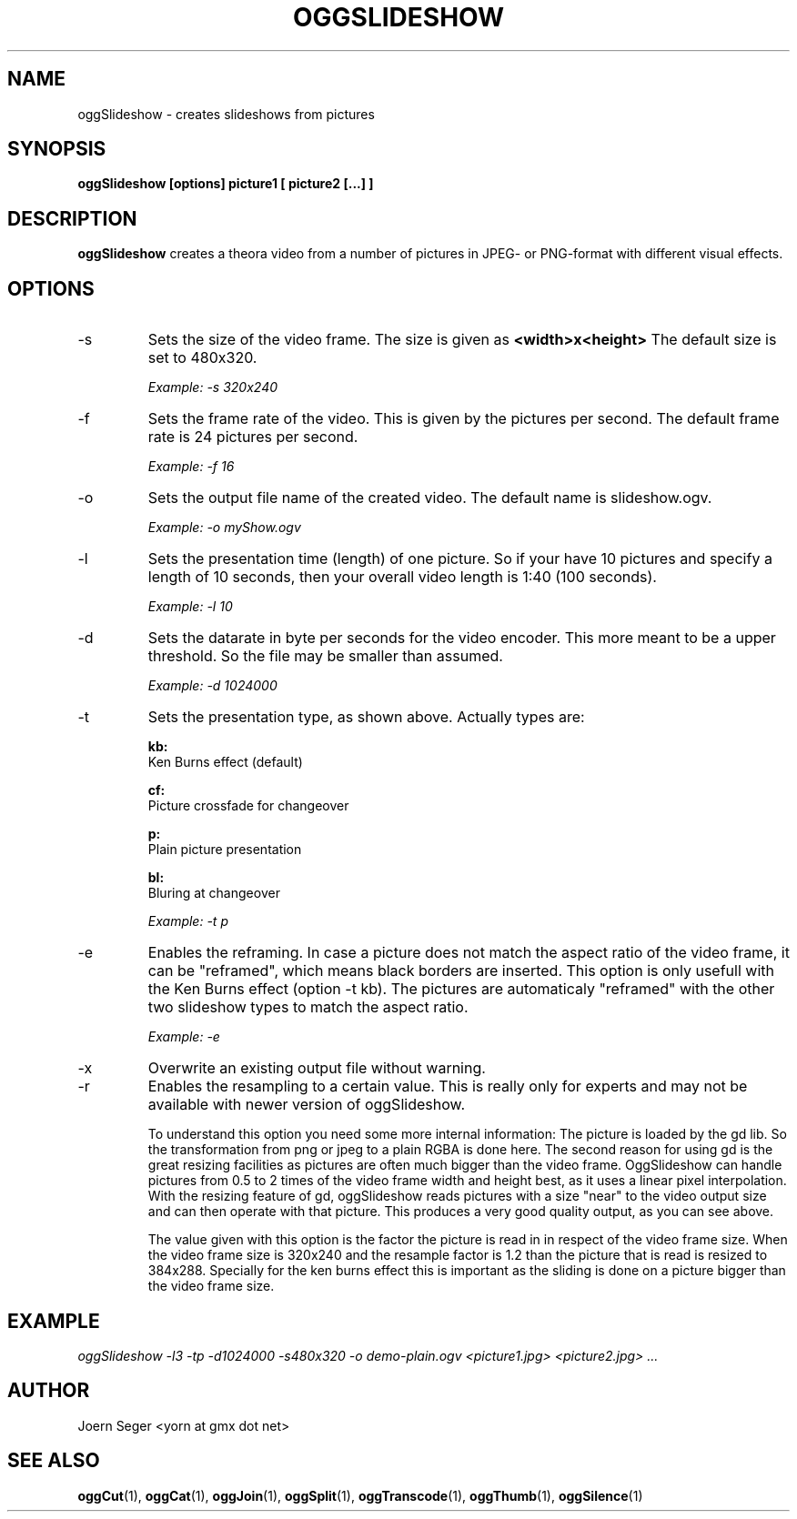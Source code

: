 .TH OGGSLIDESHOW 1 "JAN 2010" Linux "User Manuals"
.SH NAME
oggSlideshow \- creates slideshows from pictures 
.SH SYNOPSIS
.B oggSlideshow [options] picture1 [ picture2 [...] ] 
.SH DESCRIPTION
.B oggSlideshow 
creates a theora video from a number of pictures in JPEG\(hy or PNG\(hyformat with different visual effects.
.SH OPTIONS
.IP \-s
Sets the size of the video frame. The size is given as 
.B <width>x<height>
The default size is set to 480x320.

.I Example: \-s 320x240

.IP \-f
Sets the frame rate of the video. This is given by the pictures per second. The default frame rate is 24 pictures per second.

.I Example: \-f 16

.IP \-o
Sets the output file name of the created video. The default name is slideshow.ogv.

.I Example: \-o myShow.ogv

.IP \-l
Sets the presentation time (length) of one picture. So if your have 10 pictures and specify a length of 10 seconds, then your overall video length is 1:40 (100 seconds).

.I Example: \-l 10

.IP \-d
Sets the datarate in byte per seconds for the video encoder. This more meant to be a upper threshold. So the file may be smaller than assumed. 

.I Example: \-d 1024000

.IP \-t
Sets the presentation type, as shown above. Actually types are:

.B kb: 
 Ken Burns effect (default)

.B cf:
 Picture crossfade for changeover

.B p:
 Plain picture presentation

.B bl: 
 Bluring at changeover
 
.I Example: \-t p

.IP \-e
Enables the reframing. In case a picture does not match the aspect ratio of the video frame, it can be "reframed", which means black borders are inserted. This option is only usefull with the Ken Burns effect (option \-t kb). The pictures are automaticaly "reframed" with the other two slideshow types to match the aspect ratio.

.I Example: \-e

.IP \-x
Overwrite an existing output file without warning.

.IP \-r
Enables the resampling to a certain value. This is really only for experts and may not be available with newer version of oggSlideshow.

To understand this option you need some more internal information: The picture is loaded by the gd lib. So the transformation from png or jpeg to a plain RGBA is done here. The second reason for using gd is the great resizing facilities as pictures are often much bigger than the video frame. OggSlideshow can handle pictures from 0.5 to 2 times of the video frame width and height best, as it uses a linear pixel interpolation. With the resizing feature of gd, oggSlideshow reads pictures with a size "near" to the video output size and can then operate with that picture. This produces a very good quality output, as you can see above.

The value given with this option is the factor the picture is read in in respect of the video frame size. When the video frame size is 320x240 and the resample factor is 1.2 than the picture that is read is resized to 384x288. Specially for the ken burns effect this is important as the sliding is done on a picture bigger than the video frame size.

.SH EXAMPLE

.I oggSlideshow \-l3 \-tp \-d1024000 \-s480x320 \-o demo\-plain.ogv <picture1.jpg> <picture2.jpg> ...

.SH AUTHOR
Joern Seger <yorn at gmx dot net>

.SH "SEE ALSO"
.BR oggCut (1),
.BR oggCat (1),
.BR oggJoin (1),
.BR oggSplit (1),
.BR oggTranscode (1),
.BR oggThumb (1),
.BR oggSilence (1)